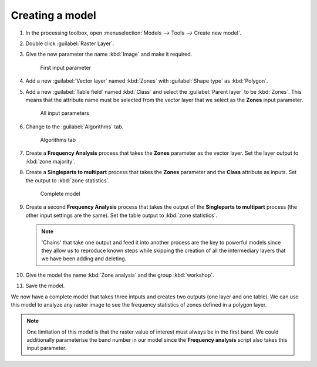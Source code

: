 Creating a model
================

#. In the processing toolbox, open :menuselection:`Models --> Tools --> Create new model`.

#. Double click :guilabel:`Raster Layer`.

#. Give the new parameter the name :kbd:`Image` and make it required.

   .. figure:: images/raster_model_1.png

      First input parameter

#. Add a new :guilabel:`Vector layer` named :kbd:`Zones` with :guilabel:`Shape type` as :kbd:`Polygon`.

#. Add a new :guilabel:`Table field` named :kbd:`Class` and select the :guilabel:`Parent layer` to be :kbd:`Zones`. This means that the attribute name must be selected from the vector layer that we select as the **Zones** input parameter.

   .. figure:: images/raster_model_2.png

      All input parameters

#. Change to the :guilabel:`Algorithms` tab.

   .. figure:: images/algorithms_tab.png

      Algorithms tab

#. Create a **Frequency Analysis** process that takes the **Zones** parameter as the vector layer. Set the layer output to :kbd:`zone majority`.

#. Create a **Singleparts to multipart** process that takes the **Zones** parameter and the **Class** attribute as inputs. Set the output to :kbd:`zone statistics`.

   .. figure:: images/raster_model_3.png

      Complete model

#. Create a second **Frequency Analysis** process that takes the output of the **Singleparts to multipart** process (the other input settings are the same). Set the table output to :kbd:`zone statistics`.

   .. note:: 'Chains' that take one output and feed it into another process are the key to powerful models since they allow us to reproduce known steps while skipping the creation of all the intermediary layers that we have been adding and deleting.

#. Give the model the name :kbd:`Zone analysis` and the group :kbd:`workshop`.

#. Save the model.

We now have a complete model that takes three intputs and creates two outputs (one layer and one table). We can use this model to analyze any raster image to see the frequency statistics of zones defined in a polygon layer.
   
.. note:: One limitation of this model is that the raster value of interest must always be in the first band. We could additionally parameterise the band number in our model since the **Frequency analysis** script also takes this input parameter.
